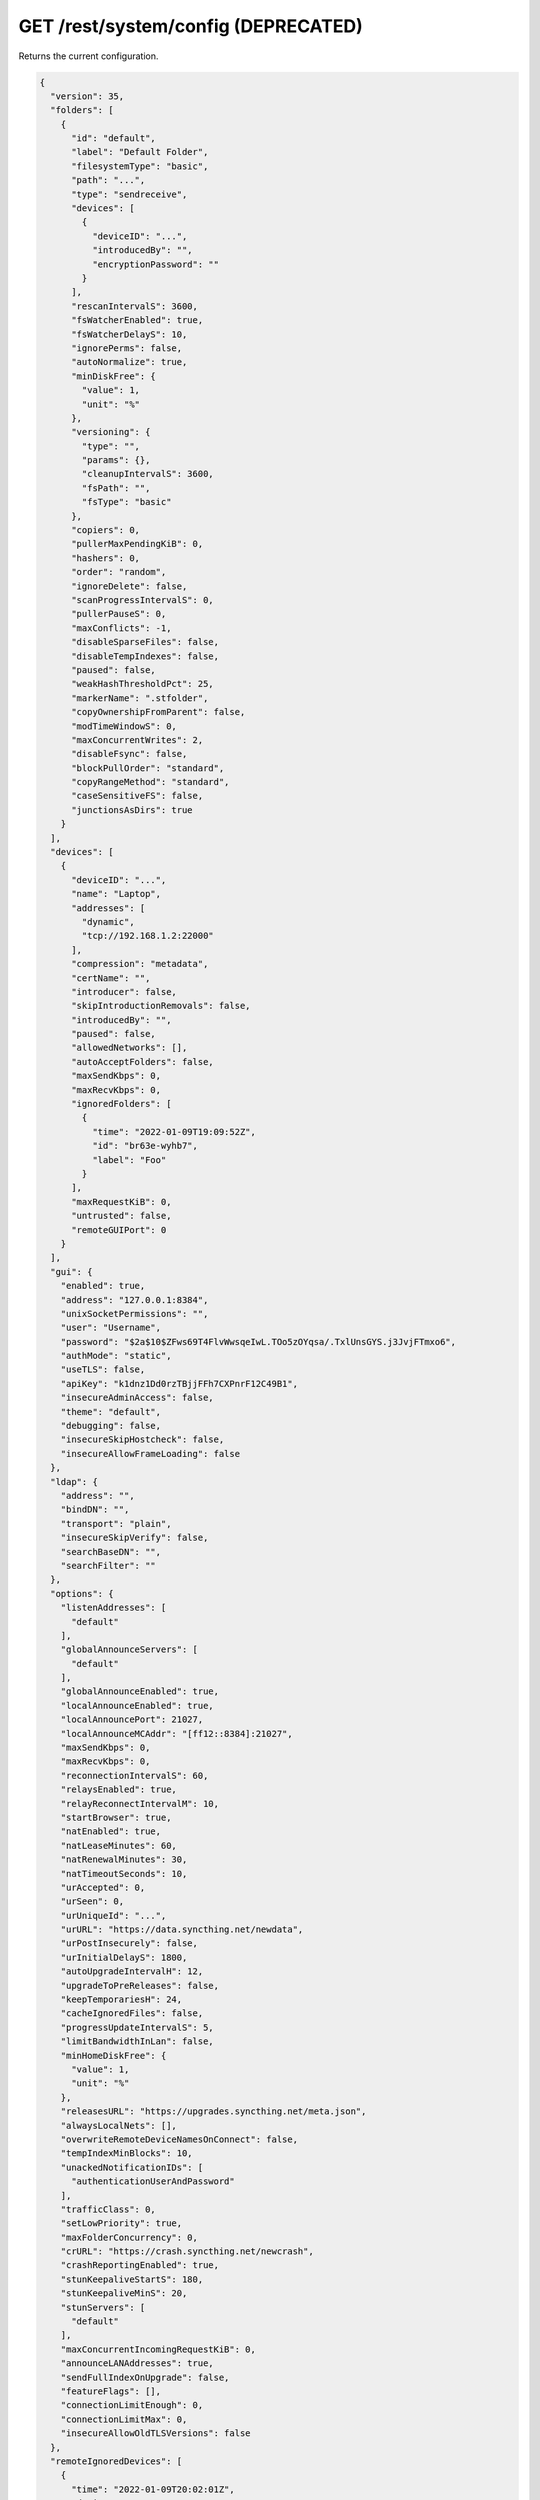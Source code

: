 GET /rest/system/config (DEPRECATED)
====================================

.. deprecated:: v1.12.0
   This endpoint still works as before but is deprecated. Use :ref:`rest-config`
   instead.

Returns the current configuration.

.. code-block:: json

    {
      "version": 35,
      "folders": [
	{
	  "id": "default",
	  "label": "Default Folder",
	  "filesystemType": "basic",
	  "path": "...",
	  "type": "sendreceive",
	  "devices": [
	    {
	      "deviceID": "...",
	      "introducedBy": "",
	      "encryptionPassword": ""
	    }
	  ],
	  "rescanIntervalS": 3600,
	  "fsWatcherEnabled": true,
	  "fsWatcherDelayS": 10,
	  "ignorePerms": false,
	  "autoNormalize": true,
	  "minDiskFree": {
	    "value": 1,
	    "unit": "%"
	  },
	  "versioning": {
	    "type": "",
	    "params": {},
	    "cleanupIntervalS": 3600,
	    "fsPath": "",
	    "fsType": "basic"
	  },
	  "copiers": 0,
	  "pullerMaxPendingKiB": 0,
	  "hashers": 0,
	  "order": "random",
	  "ignoreDelete": false,
	  "scanProgressIntervalS": 0,
	  "pullerPauseS": 0,
	  "maxConflicts": -1,
	  "disableSparseFiles": false,
	  "disableTempIndexes": false,
	  "paused": false,
	  "weakHashThresholdPct": 25,
	  "markerName": ".stfolder",
	  "copyOwnershipFromParent": false,
	  "modTimeWindowS": 0,
	  "maxConcurrentWrites": 2,
	  "disableFsync": false,
	  "blockPullOrder": "standard",
	  "copyRangeMethod": "standard",
	  "caseSensitiveFS": false,
	  "junctionsAsDirs": true
	}
      ],
      "devices": [
	{
	  "deviceID": "...",
	  "name": "Laptop",
	  "addresses": [
	    "dynamic",
	    "tcp://192.168.1.2:22000"
	  ],
	  "compression": "metadata",
	  "certName": "",
	  "introducer": false,
	  "skipIntroductionRemovals": false,
	  "introducedBy": "",
	  "paused": false,
	  "allowedNetworks": [],
	  "autoAcceptFolders": false,
	  "maxSendKbps": 0,
	  "maxRecvKbps": 0,
	  "ignoredFolders": [
	    {
	      "time": "2022-01-09T19:09:52Z",
	      "id": "br63e-wyhb7",
	      "label": "Foo"
	    }
	  ],
	  "maxRequestKiB": 0,
	  "untrusted": false,
	  "remoteGUIPort": 0
	}
      ],
      "gui": {
	"enabled": true,
	"address": "127.0.0.1:8384",
	"unixSocketPermissions": "",
	"user": "Username",
	"password": "$2a$10$ZFws69T4FlvWwsqeIwL.TOo5zOYqsa/.TxlUnsGYS.j3JvjFTmxo6",
	"authMode": "static",
	"useTLS": false,
	"apiKey": "k1dnz1Dd0rzTBjjFFh7CXPnrF12C49B1",
	"insecureAdminAccess": false,
	"theme": "default",
	"debugging": false,
	"insecureSkipHostcheck": false,
	"insecureAllowFrameLoading": false
      },
      "ldap": {
	"address": "",
	"bindDN": "",
	"transport": "plain",
	"insecureSkipVerify": false,
	"searchBaseDN": "",
	"searchFilter": ""
      },
      "options": {
	"listenAddresses": [
	  "default"
	],
	"globalAnnounceServers": [
	  "default"
	],
	"globalAnnounceEnabled": true,
	"localAnnounceEnabled": true,
	"localAnnouncePort": 21027,
	"localAnnounceMCAddr": "[ff12::8384]:21027",
	"maxSendKbps": 0,
	"maxRecvKbps": 0,
	"reconnectionIntervalS": 60,
	"relaysEnabled": true,
	"relayReconnectIntervalM": 10,
	"startBrowser": true,
	"natEnabled": true,
	"natLeaseMinutes": 60,
	"natRenewalMinutes": 30,
	"natTimeoutSeconds": 10,
	"urAccepted": 0,
	"urSeen": 0,
	"urUniqueId": "...",
	"urURL": "https://data.syncthing.net/newdata",
	"urPostInsecurely": false,
	"urInitialDelayS": 1800,
	"autoUpgradeIntervalH": 12,
	"upgradeToPreReleases": false,
	"keepTemporariesH": 24,
	"cacheIgnoredFiles": false,
	"progressUpdateIntervalS": 5,
	"limitBandwidthInLan": false,
	"minHomeDiskFree": {
	  "value": 1,
	  "unit": "%"
	},
	"releasesURL": "https://upgrades.syncthing.net/meta.json",
	"alwaysLocalNets": [],
	"overwriteRemoteDeviceNamesOnConnect": false,
	"tempIndexMinBlocks": 10,
	"unackedNotificationIDs": [
	  "authenticationUserAndPassword"
	],
	"trafficClass": 0,
	"setLowPriority": true,
	"maxFolderConcurrency": 0,
	"crURL": "https://crash.syncthing.net/newcrash",
	"crashReportingEnabled": true,
	"stunKeepaliveStartS": 180,
	"stunKeepaliveMinS": 20,
	"stunServers": [
	  "default"
	],
	"maxConcurrentIncomingRequestKiB": 0,
	"announceLANAddresses": true,
	"sendFullIndexOnUpgrade": false,
	"featureFlags": [],
	"connectionLimitEnough": 0,
	"connectionLimitMax": 0,
	"insecureAllowOldTLSVersions": false
      },
      "remoteIgnoredDevices": [
	{
	  "time": "2022-01-09T20:02:01Z",
	  "deviceID": "...",
	  "name": "...",
	  "address": "192.168.0.20:22000"
	}
      ],
      "defaults": {
	"folder": {
	  "id": "",
	  "label": "",
	  "filesystemType": "basic",
	  "path": "~",
	  "type": "sendreceive",
	  "devices": [
	    {
	      "deviceID": "...",
	      "introducedBy": "",
	      "encryptionPassword": ""
	    }
	  ],
	  "rescanIntervalS": 3600,
	  "fsWatcherEnabled": true,
	  "fsWatcherDelayS": 10,
	  "ignorePerms": false,
	  "autoNormalize": true,
	  "minDiskFree": {
	    "value": 1,
	    "unit": "%"
	  },
	  "versioning": {
	    "type": "",
	    "params": {},
	    "cleanupIntervalS": 3600,
	    "fsPath": "",
	    "fsType": "basic"
	  },
	  "copiers": 0,
	  "pullerMaxPendingKiB": 0,
	  "hashers": 0,
	  "order": "random",
	  "ignoreDelete": false,
	  "scanProgressIntervalS": 0,
	  "pullerPauseS": 0,
	  "maxConflicts": 10,
	  "disableSparseFiles": false,
	  "disableTempIndexes": false,
	  "paused": false,
	  "weakHashThresholdPct": 25,
	  "markerName": ".stfolder",
	  "copyOwnershipFromParent": false,
	  "modTimeWindowS": 0,
	  "maxConcurrentWrites": 2,
	  "disableFsync": false,
	  "blockPullOrder": "standard",
	  "copyRangeMethod": "standard",
	  "caseSensitiveFS": false,
	  "junctionsAsDirs": false
	},
	"device": {
	  "deviceID": "",
	  "name": "",
	  "addresses": [
	    "dynamic"
	  ],
	  "compression": "metadata",
	  "certName": "",
	  "introducer": false,
	  "skipIntroductionRemovals": false,
	  "introducedBy": "",
	  "paused": false,
	  "allowedNetworks": [],
	  "autoAcceptFolders": false,
	  "maxSendKbps": 0,
	  "maxRecvKbps": 0,
	  "ignoredFolders": [],
	  "maxRequestKiB": 0,
	  "untrusted": false,
	  "remoteGUIPort": 0
	}
      }
    }

